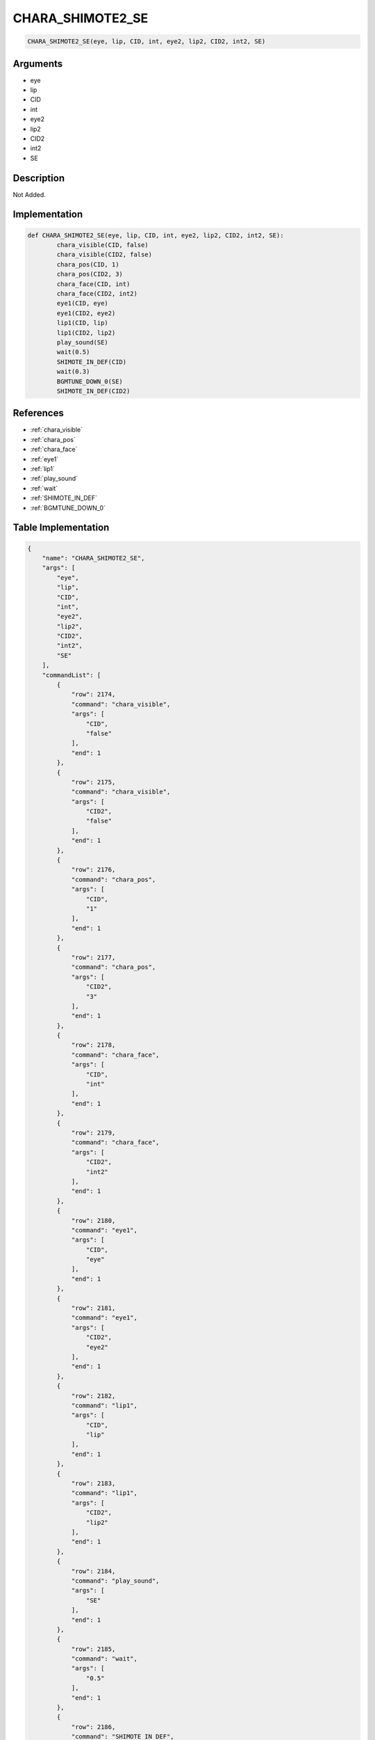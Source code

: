 .. _CHARA_SHIMOTE2_SE:

CHARA_SHIMOTE2_SE
========================

.. code-block:: text

	CHARA_SHIMOTE2_SE(eye, lip, CID, int, eye2, lip2, CID2, int2, SE)


Arguments
------------

* eye
* lip
* CID
* int
* eye2
* lip2
* CID2
* int2
* SE

Description
-------------

Not Added.

Implementation
-------------

.. code-block:: python

	def CHARA_SHIMOTE2_SE(eye, lip, CID, int, eye2, lip2, CID2, int2, SE):
		chara_visible(CID, false)
		chara_visible(CID2, false)
		chara_pos(CID, 1)
		chara_pos(CID2, 3)
		chara_face(CID, int)
		chara_face(CID2, int2)
		eye1(CID, eye)
		eye1(CID2, eye2)
		lip1(CID, lip)
		lip1(CID2, lip2)
		play_sound(SE)
		wait(0.5)
		SHIMOTE_IN_DEF(CID)
		wait(0.3)
		BGMTUNE_DOWN_0(SE)
		SHIMOTE_IN_DEF(CID2)

References
-------------
* :ref:`chara_visible`
* :ref:`chara_pos`
* :ref:`chara_face`
* :ref:`eye1`
* :ref:`lip1`
* :ref:`play_sound`
* :ref:`wait`
* :ref:`SHIMOTE_IN_DEF`
* :ref:`BGMTUNE_DOWN_0`

Table Implementation
-------------

.. code-block:: json

	{
	    "name": "CHARA_SHIMOTE2_SE",
	    "args": [
	        "eye",
	        "lip",
	        "CID",
	        "int",
	        "eye2",
	        "lip2",
	        "CID2",
	        "int2",
	        "SE"
	    ],
	    "commandList": [
	        {
	            "row": 2174,
	            "command": "chara_visible",
	            "args": [
	                "CID",
	                "false"
	            ],
	            "end": 1
	        },
	        {
	            "row": 2175,
	            "command": "chara_visible",
	            "args": [
	                "CID2",
	                "false"
	            ],
	            "end": 1
	        },
	        {
	            "row": 2176,
	            "command": "chara_pos",
	            "args": [
	                "CID",
	                "1"
	            ],
	            "end": 1
	        },
	        {
	            "row": 2177,
	            "command": "chara_pos",
	            "args": [
	                "CID2",
	                "3"
	            ],
	            "end": 1
	        },
	        {
	            "row": 2178,
	            "command": "chara_face",
	            "args": [
	                "CID",
	                "int"
	            ],
	            "end": 1
	        },
	        {
	            "row": 2179,
	            "command": "chara_face",
	            "args": [
	                "CID2",
	                "int2"
	            ],
	            "end": 1
	        },
	        {
	            "row": 2180,
	            "command": "eye1",
	            "args": [
	                "CID",
	                "eye"
	            ],
	            "end": 1
	        },
	        {
	            "row": 2181,
	            "command": "eye1",
	            "args": [
	                "CID2",
	                "eye2"
	            ],
	            "end": 1
	        },
	        {
	            "row": 2182,
	            "command": "lip1",
	            "args": [
	                "CID",
	                "lip"
	            ],
	            "end": 1
	        },
	        {
	            "row": 2183,
	            "command": "lip1",
	            "args": [
	                "CID2",
	                "lip2"
	            ],
	            "end": 1
	        },
	        {
	            "row": 2184,
	            "command": "play_sound",
	            "args": [
	                "SE"
	            ],
	            "end": 1
	        },
	        {
	            "row": 2185,
	            "command": "wait",
	            "args": [
	                "0.5"
	            ],
	            "end": 1
	        },
	        {
	            "row": 2186,
	            "command": "SHIMOTE_IN_DEF",
	            "args": [
	                "CID"
	            ],
	            "end": 1
	        },
	        {
	            "row": 2187,
	            "command": "wait",
	            "args": [
	                "0.3"
	            ],
	            "end": 1
	        },
	        {
	            "row": 2188,
	            "command": "BGMTUNE_DOWN_0",
	            "args": [
	                "SE"
	            ],
	            "end": 1
	        },
	        {
	            "row": 2189,
	            "command": "SHIMOTE_IN_DEF",
	            "args": [
	                "CID2"
	            ],
	            "end": 1
	        }
	    ]
	}

Sample
-------------

.. code-block:: json

	{}
